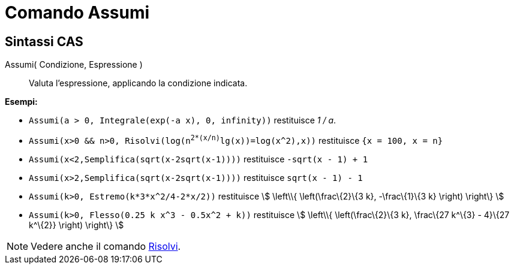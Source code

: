 = Comando Assumi

== [#Sintassi_CAS]#Sintassi CAS#

Assumi( Condizione, Espressione )::
  Valuta l'espressione, applicando la condizione indicata.

[EXAMPLE]
====

*Esempi:*

* `Assumi(a > 0, Integrale(exp(-a x), 0, infinity))` restituisce _1 / a_.
* `Assumi(x>0 && n>0, Risolvi(log(n^2*(x/n)^lg(x))=log(x^2),x))` restituisce `{x = 100, x = n}`
* `Assumi(x<2,Semplifica(sqrt(x-2sqrt(x-1))))` restituisce `-sqrt(x - 1) + 1`
* `Assumi(x>2,Semplifica(sqrt(x-2sqrt(x-1))))` restituisce `sqrt(x - 1) - 1`
* `Assumi(k>0, Estremo(k*3*x^2/4-2*x/2))` restituisce stem:[ \left\\{ \left(\frac\{2}\{3 k}, -\frac\{1}\{3 k} \right)
\right\} ]
* `Assumi(k>0, Flesso(0.25 k x^3 - 0.5x^2 + k))` restituisce stem:[ \left\\{ \left(\frac\{2}\{3 k}, \frac\{27 k^\{3} -
4}\{27 k^\{2}} \right) \right\} ]

====

[NOTE]
====

Vedere anche il comando xref:/commands/Comando_Risolvi.adoc[Risolvi].

====
